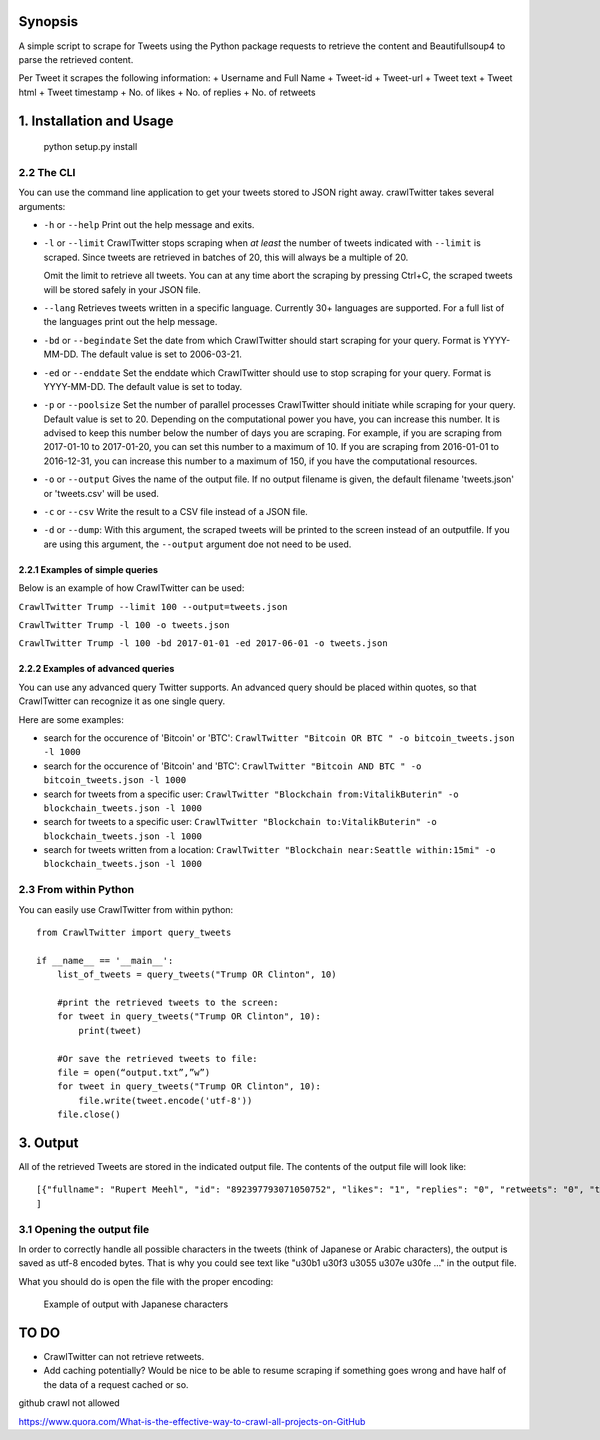 Synopsis
========

A simple script to scrape for Tweets using the Python package requests
to retrieve the content and Beautifullsoup4 to parse the retrieved
content.

Per Tweet it scrapes the following information: + Username and Full Name
+ Tweet-id + Tweet-url + Tweet text + Tweet html + Tweet timestamp + No. of likes +
No. of replies + No. of retweets

1. Installation and Usage
=========================
    python setup.py install

2.2 The CLI
-----------

You can use the command line application to get your tweets stored to
JSON right away. crawlTwitter takes several arguments:

-  ``-h`` or ``--help`` Print out the help message and exits.

-  ``-l`` or ``--limit`` CrawlTwitter stops scraping when *at least*
   the number of tweets indicated with ``--limit`` is scraped. Since
   tweets are retrieved in batches of 20, this will always be a multiple
   of 20.

   Omit the limit to retrieve all tweets. You can at any time abort the
   scraping by pressing Ctrl+C, the scraped tweets will be stored safely
   in your JSON file.

-  ``--lang`` Retrieves tweets written in a specific language. Currently
   30+ languages are supported. For a full list of the languages print
   out the help message.

-  ``-bd`` or ``--begindate`` Set the date from which CrawlTwitter
   should start scraping for your query. Format is YYYY-MM-DD. The
   default value is set to 2006-03-21.

-  ``-ed`` or ``--enddate`` Set the enddate which CrawlTwitter should
   use to stop scraping for your query. Format is YYYY-MM-DD. The
   default value is set to today.

-  ``-p`` or ``--poolsize`` Set the number of parallel processes
   CrawlTwitter should initiate while scraping for your query. Default
   value is set to 20. Depending on the computational power you have,
   you can increase this number. It is advised to keep this number below
   the number of days you are scraping. For example, if you are
   scraping from 2017-01-10 to 2017-01-20, you can set this number to a
   maximum of 10. If you are scraping from 2016-01-01 to 2016-12-31, you
   can increase this number to a maximum of 150, if you have the
   computational resources.

-  ``-o`` or ``--output`` Gives the name of the output file. If no
   output filename is given, the default filename 'tweets.json' or 'tweets.csv' 
   will be used.

-  ``-c`` or ``--csv`` Write the result to a CSV file instead of a JSON file.
   
-  ``-d`` or ``--dump``: With this argument, the scraped tweets will be
   printed to the screen instead of an outputfile. If you are using this
   argument, the ``--output`` argument doe not need to be used.

2.2.1 Examples of simple queries
~~~~~~~~~~~~~~~~~~~~~~~~~~~~~~~~

Below is an example of how CrawlTwitter can be used:

``CrawlTwitter Trump --limit 100 --output=tweets.json``

``CrawlTwitter Trump -l 100 -o tweets.json``

``CrawlTwitter Trump -l 100 -bd 2017-01-01 -ed 2017-06-01 -o tweets.json``

2.2.2 Examples of advanced queries
~~~~~~~~~~~~~~~~~~~~~~~~~~~~~~~~~~

You can use any advanced query Twitter supports. An advanced query
should be placed within quotes, so that CrawlTwitter can recognize it
as one single query.

Here are some examples:

-  search for the occurence of 'Bitcoin' or 'BTC':
   ``CrawlTwitter "Bitcoin OR BTC " -o bitcoin_tweets.json -l 1000``
-  search for the occurence of 'Bitcoin' and 'BTC':
   ``CrawlTwitter "Bitcoin AND BTC " -o bitcoin_tweets.json -l 1000``
-  search for tweets from a specific user:
   ``CrawlTwitter "Blockchain from:VitalikButerin" -o blockchain_tweets.json -l 1000``
-  search for tweets to a specific user:
   ``CrawlTwitter "Blockchain to:VitalikButerin" -o blockchain_tweets.json -l 1000``
-  search for tweets written from a location:
   ``CrawlTwitter "Blockchain near:Seattle within:15mi" -o blockchain_tweets.json -l 1000``

2.3 From within Python
----------------------

You can easily use CrawlTwitter from within python:

::

    from CrawlTwitter import query_tweets
    
    if __name__ == '__main__':
        list_of_tweets = query_tweets("Trump OR Clinton", 10)

        #print the retrieved tweets to the screen:
        for tweet in query_tweets("Trump OR Clinton", 10):
            print(tweet)
        
        #Or save the retrieved tweets to file:
        file = open(“output.txt”,”w”) 
        for tweet in query_tweets("Trump OR Clinton", 10):
            file.write(tweet.encode('utf-8')) 
        file.close()

3. Output
=========

All of the retrieved Tweets are stored in the indicated output file. The
contents of the output file will look like:

::

    [{"fullname": "Rupert Meehl", "id": "892397793071050752", "likes": "1", "replies": "0", "retweets": "0", "text": "Latest: Trump now at lowest Approval and highest Disapproval ratings yet. Oh, we're winning bigly here ...\n\nhttps://projects.fivethirtyeight.com/trump-approval-ratings/?ex_cid=rrpromo\u00a0\u2026", "timestamp": "2017-08-01T14:53:08", "user": "Rupert_Meehl"}, {"fullname": "Barry Shapiro", "id": "892397794375327744", "likes": "0", "replies": "0", "retweets": "0", "text": "A former GOP Rep quoted this line, which pretty much sums up Donald Trump. https://twitter.com/davidfrum/status/863017301595107329\u00a0\u2026", "timestamp": "2017-08-01T14:53:08", "user": "barryshap"}, (...)
    ]

3.1 Opening the output file
---------------------------

In order to correctly handle all possible characters in the tweets
(think of Japanese or Arabic characters), the output is saved as utf-8
encoded bytes. That is why you could see text like
"\u30b1 \u30f3 \u3055 \u307e \u30fe ..." in the output file.

What you should do is open the file with the proper encoding:

.. figure:: https://user-images.githubusercontent.com/4409108/30702318-f05bc196-9eec-11e7-8234-a07aabec294f.PNG

   Example of output with Japanese characters

TO DO
=====

-  CrawlTwitter can not retrieve retweets.
-  Add caching potentially? Would be nice to be able to resume scraping
   if something goes wrong and have half of the data of a request cached
   or so.








github crawl not allowed

https://www.quora.com/What-is-the-effective-way-to-crawl-all-projects-on-GitHub

